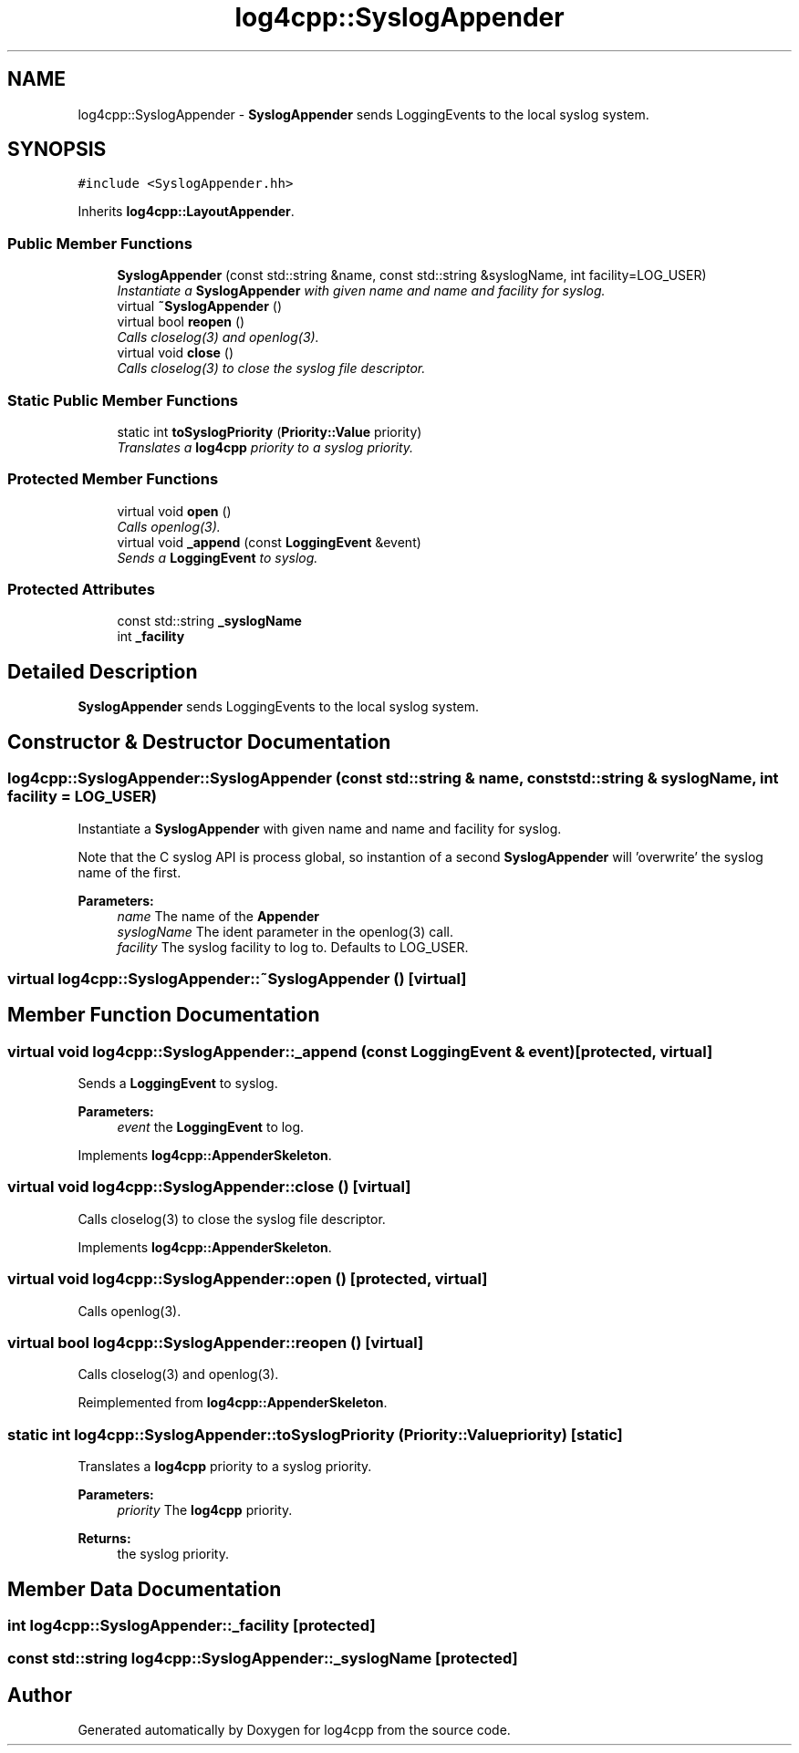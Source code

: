 .TH "log4cpp::SyslogAppender" 3 "3 Oct 2012" "Version 1.0" "log4cpp" \" -*- nroff -*-
.ad l
.nh
.SH NAME
log4cpp::SyslogAppender \- \fBSyslogAppender\fP sends LoggingEvents to the local syslog system.  

.PP
.SH SYNOPSIS
.br
.PP
\fC#include <SyslogAppender.hh>\fP
.PP
Inherits \fBlog4cpp::LayoutAppender\fP.
.PP
.SS "Public Member Functions"

.in +1c
.ti -1c
.RI "\fBSyslogAppender\fP (const std::string &name, const std::string &syslogName, int facility=LOG_USER)"
.br
.RI "\fIInstantiate a \fBSyslogAppender\fP with given name and name and facility for syslog. \fP"
.ti -1c
.RI "virtual \fB~SyslogAppender\fP ()"
.br
.ti -1c
.RI "virtual bool \fBreopen\fP ()"
.br
.RI "\fICalls closelog(3) and openlog(3). \fP"
.ti -1c
.RI "virtual void \fBclose\fP ()"
.br
.RI "\fICalls closelog(3) to close the syslog file descriptor. \fP"
.in -1c
.SS "Static Public Member Functions"

.in +1c
.ti -1c
.RI "static int \fBtoSyslogPriority\fP (\fBPriority::Value\fP priority)"
.br
.RI "\fITranslates a \fBlog4cpp\fP priority to a syslog priority. \fP"
.in -1c
.SS "Protected Member Functions"

.in +1c
.ti -1c
.RI "virtual void \fBopen\fP ()"
.br
.RI "\fICalls openlog(3). \fP"
.ti -1c
.RI "virtual void \fB_append\fP (const \fBLoggingEvent\fP &event)"
.br
.RI "\fISends a \fBLoggingEvent\fP to syslog. \fP"
.in -1c
.SS "Protected Attributes"

.in +1c
.ti -1c
.RI "const std::string \fB_syslogName\fP"
.br
.ti -1c
.RI "int \fB_facility\fP"
.br
.in -1c
.SH "Detailed Description"
.PP 
\fBSyslogAppender\fP sends LoggingEvents to the local syslog system. 
.PP
.SH "Constructor & Destructor Documentation"
.PP 
.SS "log4cpp::SyslogAppender::SyslogAppender (const std::string & name, const std::string & syslogName, int facility = \fCLOG_USER\fP)"
.PP
Instantiate a \fBSyslogAppender\fP with given name and name and facility for syslog. 
.PP
Note that the C syslog API is process global, so instantion of a second \fBSyslogAppender\fP will 'overwrite' the syslog name of the first. 
.PP
\fBParameters:\fP
.RS 4
\fIname\fP The name of the \fBAppender\fP 
.br
\fIsyslogName\fP The ident parameter in the openlog(3) call. 
.br
\fIfacility\fP The syslog facility to log to. Defaults to LOG_USER. 
.RE
.PP

.SS "virtual log4cpp::SyslogAppender::~SyslogAppender ()\fC [virtual]\fP"
.PP
.SH "Member Function Documentation"
.PP 
.SS "virtual void log4cpp::SyslogAppender::_append (const \fBLoggingEvent\fP & event)\fC [protected, virtual]\fP"
.PP
Sends a \fBLoggingEvent\fP to syslog. 
.PP
\fBParameters:\fP
.RS 4
\fIevent\fP the \fBLoggingEvent\fP to log. 
.RE
.PP

.PP
Implements \fBlog4cpp::AppenderSkeleton\fP.
.SS "virtual void log4cpp::SyslogAppender::close ()\fC [virtual]\fP"
.PP
Calls closelog(3) to close the syslog file descriptor. 
.PP
Implements \fBlog4cpp::AppenderSkeleton\fP.
.SS "virtual void log4cpp::SyslogAppender::open ()\fC [protected, virtual]\fP"
.PP
Calls openlog(3). 
.PP
.SS "virtual bool log4cpp::SyslogAppender::reopen ()\fC [virtual]\fP"
.PP
Calls closelog(3) and openlog(3). 
.PP
Reimplemented from \fBlog4cpp::AppenderSkeleton\fP.
.SS "static int log4cpp::SyslogAppender::toSyslogPriority (\fBPriority::Value\fP priority)\fC [static]\fP"
.PP
Translates a \fBlog4cpp\fP priority to a syslog priority. 
.PP
\fBParameters:\fP
.RS 4
\fIpriority\fP The \fBlog4cpp\fP priority. 
.RE
.PP
\fBReturns:\fP
.RS 4
the syslog priority. 
.RE
.PP

.SH "Member Data Documentation"
.PP 
.SS "int \fBlog4cpp::SyslogAppender::_facility\fP\fC [protected]\fP"
.PP
.SS "const std::string \fBlog4cpp::SyslogAppender::_syslogName\fP\fC [protected]\fP"
.PP


.SH "Author"
.PP 
Generated automatically by Doxygen for log4cpp from the source code.

